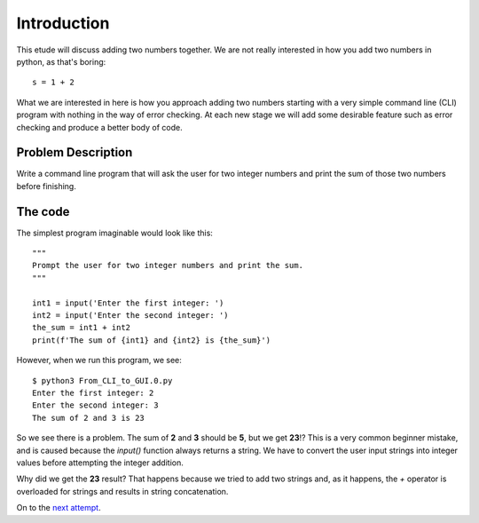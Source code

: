 Introduction
============

This etude will discuss adding two numbers together.  We are not really
interested in how you add two numbers in python, as that's boring::

    s = 1 + 2

What we are interested in here is how you approach adding two numbers
starting with a very simple command line (CLI) program with nothing in
the way of error checking.  At each new stage we will add some desirable
feature such as error checking and produce a better body of code.

Problem Description
-------------------

Write a command line program that will ask the user for two integer numbers
and print the sum of those two numbers before finishing.

The code
--------

The simplest program imaginable would look like this::

    """
    Prompt the user for two integer numbers and print the sum.
    """
    
    int1 = input('Enter the first integer: ')
    int2 = input('Enter the second integer: ')
    the_sum = int1 + int2
    print(f'The sum of {int1} and {int2} is {the_sum}')

However, when we run this program, we see::

    $ python3 From_CLI_to_GUI.0.py
    Enter the first integer: 2
    Enter the second integer: 3
    The sum of 2 and 3 is 23

So we see there is a problem.  The sum of **2** and **3** should be **5**,
but we get **23**!?  This is a very common beginner mistake, and is caused
because the `input()` function always returns a string.  We have to convert
the user input strings into integer values before attempting the integer 
addition.

Why did we get the **23** result?  That happens because we tried to add two
strings and, as it happens, the `+` operator is overloaded for strings and
results in string concatenation.

On to the
`next attempt <https://github.com/rzzzwilson/PythonEtudes/wiki/From_CLI_to_GUI.1>`_.
    

